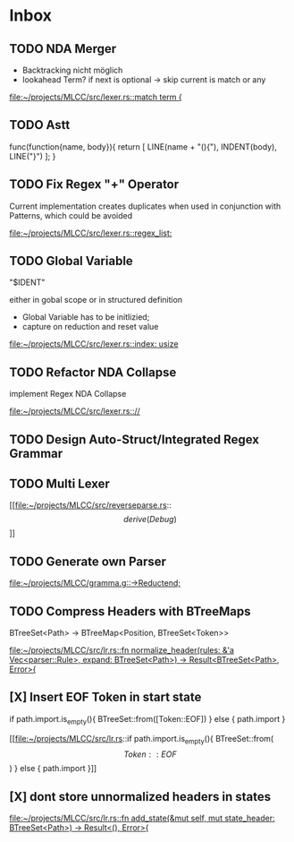 * Inbox
** TODO NDA Merger

- Backtracking nicht möglich
- lookahead Term?
  if next is optional -> skip
  current is match or any

[[file:~/projects/MLCC/src/lexer.rs::match term {]]
** TODO Astt

func(function{name, body}){
   return [
       LINE(name + "(){"),
       INDENT(body),
       LINE("}")
   ];
}
** TODO Fix Regex "+" Operator

Current implementation creates duplicates when used in conjunction with Patterns, which could be avoided

[[file:~/projects/MLCC/src/lexer.rs::regex_list:]]
** TODO Global Variable

"$IDENT"

either in gobal scope or in structured definition

- Global Variable has to be initlizied;
- capture on reduction and reset value

[[file:~/projects/MLCC/src/lexer.rs::index: usize]]
** TODO Refactor NDA Collapse

implement Regex NDA Collapse

[[file:~/projects/MLCC/src/lexer.rs:://]]
** TODO Design Auto-Struct/Integrated Regex Grammar
** TODO Multi Lexer

[[file:~/projects/MLCC/src/reverseparse.rs::\[derive(Debug)\]]]
** TODO Generate own Parser

[[file:~/projects/MLCC/gramma.g::->Reductend;]]
** TODO Compress Headers with BTreeMaps

BTreeSet<Path> -> BTreeMap<Position, BTreeSet<Token>>

[[file:~/projects/MLCC/src/lr.rs::fn normalize_header(rules: &'a Vec<parser::Rule>, expand: BTreeSet<Path>) -> Result<BTreeSet<Path>, Error>{]]
** [X] Insert EOF Token in start state
                            if path.import.is_empty(){
                            BTreeSet::from([Token::EOF])
                            } else {
                                path.import
                            }

[[file:~/projects/MLCC/src/lr.rs::if path.import.is_empty(){
 BTreeSet::from(\[Token::EOF\])
 } else {
 path.import
 }]]
** [X] dont store unnormalized headers in states

[[file:~/projects/MLCC/src/lr.rs::fn add_state(&mut self, mut state_header: BTreeSet<Path>) -> Result<(), Error>{]]
